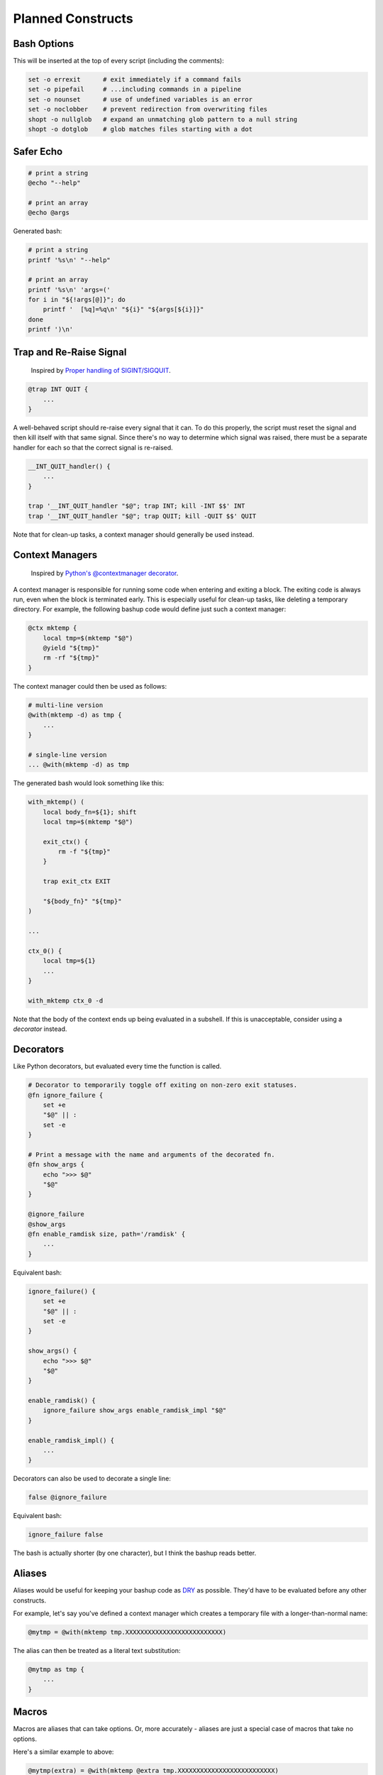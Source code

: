 Planned Constructs
==================

Bash Options
------------

This will be inserted at the top of every script (including the comments):

.. code:: bash

    set -o errexit      # exit immediately if a command fails
    set -o pipefail     # ...including commands in a pipeline
    set -o nounset      # use of undefined variables is an error
    set -o noclobber    # prevent redirection from overwriting files
    shopt -o nullglob   # expand an unmatching glob pattern to a null string
    shopt -o dotglob    # glob matches files starting with a dot


Safer Echo
----------

.. code:: bash

    # print a string
    @echo "--help"

    # print an array
    @echo @args


Generated bash:

.. code:: bash

    # print a string
    printf '%s\n' "--help"

    # print an array
    printf '%s\n' 'args=('
    for i in "${!args[@]}"; do
        printf '  [%q]=%q\n' "${i}" "${args[${i}]}"
    done
    printf ')\n'


Trap and Re-Raise Signal
------------------------

  Inspired by `Proper handling of SIGINT/SIGQUIT <http://www.cons.org/cracauer/sigint.html>`_.

.. code:: bash

    @trap INT QUIT {
        ...
    }


A well-behaved script should re-raise every signal that it can.
To do this properly, the script must reset the signal and then kill itself
with that same signal. Since there's no way to determine which signal was
raised, there must be a separate handler for each so that the correct signal
is re-raised.

.. code:: bash

    __INT_QUIT_handler() {
        ...
    }

    trap '__INT_QUIT_handler "$@"; trap INT; kill -INT $$' INT
    trap '__INT_QUIT_handler "$@"; trap QUIT; kill -QUIT $$' QUIT


Note that for clean-up tasks, a context manager should generally be used instead.


Context Managers
----------------

  Inspired by `Python's @contextmanager decorator <https://docs.python.org/3.4/library/contextlib.html#contextlib.contextmanager>`_.

A context manager is responsible for running some code when entering and
exiting a block. The exiting code is always run, even when the block is
terminated early. This is especially useful for clean-up tasks, like deleting
a temporary directory. For example, the following bashup code would define
just such a context manager:

.. code:: bash

    @ctx mktemp {
        local tmp=$(mktemp "$@")
        @yield "${tmp}"
        rm -rf "${tmp}"
    }


The context manager could then be used as follows:

.. code:: bash

    # multi-line version
    @with(mktemp -d) as tmp {
        ...
    }

    # single-line version
    ... @with(mktemp -d) as tmp


The generated bash would look something like this:

.. code:: bash

    with_mktemp() (
        local body_fn=${1}; shift
        local tmp=$(mktemp "$@")

        exit_ctx() {
            rm -f "${tmp}"
        }

        trap exit_ctx EXIT

        "${body_fn}" "${tmp}"
    )

    ...

    ctx_0() {
        local tmp=${1}
        ...
    }

    with_mktemp ctx_0 -d


Note that the body of the context ends up being evaluated in a subshell. If
this is unacceptable, consider using a *decorator* instead.


Decorators
----------

Like Python decorators, but evaluated every time the function is called.

.. code:: bash

    # Decorator to temporarily toggle off exiting on non-zero exit statuses.
    @fn ignore_failure {
        set +e
        "$@" || :
        set -e
    }

    # Print a message with the name and arguments of the decorated fn.
    @fn show_args {
        echo ">>> $@"
        "$@"
    }

    @ignore_failure
    @show_args
    @fn enable_ramdisk size, path='/ramdisk' {
        ...
    }


Equivalent bash:

.. code:: bash

    ignore_failure() {
        set +e
        "$@" || :
        set -e
    }

    show_args() {
        echo ">>> $@"
        "$@"
    }

    enable_ramdisk() {
        ignore_failure show_args enable_ramdisk_impl "$@"
    }

    enable_ramdisk_impl() {
        ...
    }


Decorators can also be used to decorate a single line:

.. code:: bash

    false @ignore_failure


Equivalent bash:

.. code:: bash

    ignore_failure false


The bash is actually shorter (by one character), but I think the bashup reads better.


Aliases
-------

Aliases would be useful for keeping your bashup code as
`DRY <http://en.wikipedia.org/wiki/Don%27t_repeat_yourself>`_ as possible.
They'd have to be evaluated before any other constructs.

For example, let's say you've defined a context manager which creates a
temporary file with a longer-than-normal name:

.. code:: bash

    @mytmp = @with(mktemp tmp.XXXXXXXXXXXXXXXXXXXXXXXXXX)


The alias can then be treated as a literal text substitution:

.. code:: bash

    @mytmp as tmp {
        ...
    }


Macros
------

Macros are aliases that can take options. Or, more accurately - aliases are
just a special case of macros that take no options.

Here's a similar example to above:

.. code:: bash

    @mytmp(extra) = @with(mktemp @extra tmp.XXXXXXXXXXXXXXXXXXXXXXXXXX)


.. code:: bash

    @mytmp(-d) as tmp_dir {
        ...
    }


Insert External Text
--------------------

Again, in the spirit of DRY code, it may be useful to include a snippit of code
or plain text from an external source (either from a local file, an internal
network, or from the web).

.. code:: bash

    # Insert a file from the web:
    @insert https://acme.com/scripts/snippit.sh

    # Insert a gist from GitHub:
    @insert gist:5725550

    # Insert a file from a GitHub repo:
    @insert github:user/repo@revision

    # Insert a file by relative path (and comment out each line!):
    @insert LICENSE.txt --comment


Unlike other constructs, this does not compile into some equivalent bash code.
Instead, the text is inserted directly into the document before other
constructs are evaluated. (Aliases and macros would have to be evaluated both
before and after inserting snippits).


Script Directory
----------------

The ``@dir`` alias will allow concise access to directory from which the
script is running. It is (functionally) equivalent to this:

.. code:: bash

    $(cd "$(dirname "${BASH_SOURCE[0]}")" && pwd)


`See this Stack Overflow discussion <http://stackoverflow.com/a/246128>`_ for
the pros and cons of this approach.


Sourced
-------

The ``@sourced`` alias will allow concise checking of whether or not the
script is being sourced or called directly. It is exactly equivalent to:

.. code:: bash

    [ "${BASH_SOURCE[0]}" != "${0}" ]


It can be used to avoid side effects when the script is being sourced:

.. code:: bash

    @sourced || main "$@"


Check if Unset
--------------

The ``@notset`` macro allows for checking whether or not a variable is set
without willing it into existence. For example, ``@notset(my_var)`` is exactly
equivalent to:

.. code:: bash

    [ "_${my_var:-notset}" == "_notset" ]


Docopt
------

Docopt command-line builder:

.. code:: bash

    # Naval Fate.
    #
    # Usage:
    #   naval_fate ship new <name>...
    #   naval_fate ship <name> move <x> <y> [--speed=<kn>]
    #   naval_fate ship shoot <x> <y>
    #   naval_fate mine (set|remove) <x> <y> [--moored|--drifting]
    #   naval_fate -h | --help
    #   naval_fate --version
    #
    # Options:
    #   -h --help     Show this screen.
    #   --version     Show version.
    #   --speed=<kn>  Speed in knots [default: 10].
    #   --moored      Moored (anchored) mine.
    #   --drifting    Drifting mine.
    #
    # Version:
    #   Naval Fate 2.0

    @fn main {
        @echo @args
    }

    @sourced || {
        @docopt
        main
    }


The above bashup would generate something like the following bash:

.. code:: bash

    #!/bin/bash

    DOCOPT_DESC='Naval Fate.'

    DOCOPT_USAGE='
      naval_fate ship new <name>...
      naval_fate ship <name> move <x> <y> [--speed=<kn>]
      naval_fate ship shoot <x> <y>
      naval_fate mine (set|remove) <x> <y> [--moored|--drifting]
      naval_fate -h | --help
      naval_fate --version'

    DOCOPT_OPTIONS='
      -h --help     Show this screen.
      --version     Show version.
      --speed=<kn>  Speed in knots [default: 10].
      --moored      Moored (anchored) mine.
      --drifting    Drifting mine.'

    DOCOPT_VERSION='Naval Fate 2.0'

    main() {
        printf '%s\n' 'args=('
        for i in "${!args[@]}"; do
            printf '  [%q]=%q\n' "${i}" "${args[${i}]}"
        done
        printf ')\n'
    }

    docopt_usage() {
        printf 'Usage:\n%s\n\nOptions:\n%s' \
            "${DOCOPT_USAGE}" \
            "${DOCOPT_OPTIONS}"
        exit 1
    }

    docopt_help() {
        printf '%s\n\nUsage:\n%s\n\nOptions:\n%s\n\nVersion:\n  %s' \
            "${DOCOPT_DESC}" \
            "${DOCOPT_USAGE}" \
            "${DOCOPT_OPTIONS}" \
            "${DOCOPT_VERSION}"
        exit 0
    }

    docopt_version() {
        printf '%s\n' "${DOCOPT_VERSION}"
        exit 0
    }

    function docopt_error {
        printf 'Unknown option "%s"\n' "${1}"
        docopt_usage
    }

    docopt() {
        args=()

        while (( $# )); do
            if [ "${1}" == "-h" ] || [ "${1}" == "--help" ]; then
                docopt_help
            elif [ "${1}" == "--version" ]; then
                docopt_version
            elif [ "${1}" == "ship" ]; then
                shift
                if [ "${1}" == "new" ]; then
                    shift
                    if [ $# -eq 0 ]; then
                        printf 'Failed to specify at least one <name>\n'
                        docopt_usage
                    fi
                    args["<name>"]=(${@})
                    shift $#
                    args["new"]=true
                elif [ "${1}" == "shoot" ]; then
                    shift
                    if [ $# -ne 2 ]; then
                        printf 'Failed to specify arguments: <x> <y>\n'
                        docopt_usage
                    fi
                    args["<x>"]=${1}
                    args["<y>"]=${2}
                    shift 2
                    args["shoot"]=true
                else
                    if [ $# -ne 1 ]; then
                        printf 'Failed to specify argument <name>\n'
                        docopt_usage
                    fi
                    args["<name>"]=${1}
                    shift
                    if [ "${1}" == "move" ]; then
                        shift
                        if [ $# -lt 2 ]; then
                            printf 'Failed to specify arguments: <x> <y>\n'
                            docopt_usage
                        fi
                        args["<x>"]=${1}
                        args["<y>"]=${2}
                        shift 2
                        while (( $# )); do
                            if [[ "${1}" == --speed=* ]]; then
                                args["--speed"]=${1#--speed=}
                                shift
                            else
                                docopt_error "${1}"
                            fi
                        done
                        args["move"]=true
                    else
                        docopt_error "${1}"
                    fi
                fi
            elif [ "${1}" == "mine" ]; then
                shift
                if [ "${1}" == "set" ] || [ "${1}" == "remove" ]; then
                    args["${1}"]=true
                    shift
                else
                    docopt_error "${1}"
                fi
                if [ $# -lt 2 ]; then
                    printf 'Failed to specify arguments: <x> <y>\n'
                    docopt_usage
                fi
                args["<x>"]=${1}
                args["<y>"]=${2}
                shift 2
                if [ $# -eq 0 ]; then
                    :
                elif [ "${1}" == "--moored" ]; then
                    args["--moored"]=true
                    shift
                elif [ "${1}" == "--drifting" ]; then
                    args["--drifting"]=true
                    shift
                else
                    docopt_error "${1}"
                fi
                args["mine"]=true
            else
                docopt_error "${1}"
            fi
            shift
        done
    }

    [ "${BASH_SOURCE[0]}" != "${0}" ] || {
        docopt "$@" 1>&2
        main
    }


Note that the above code requires Bash >= 4.0 due to the use of associative
arrays.
